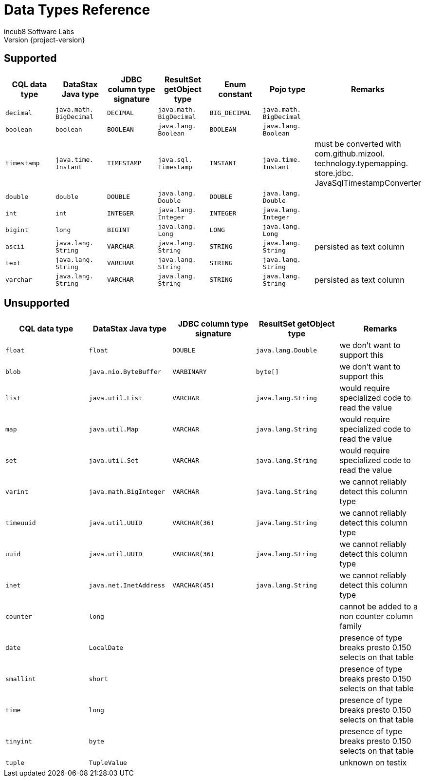 = Data Types Reference
incub8 Software Labs
Version {project-version}

== Supported

[cols="1m,1m,1m,1m,1m,1m,1", options="header"]
|===
|CQL data type
|DataStax Java type
|JDBC column type signature
|ResultSet getObject type
|Enum constant
|Pojo type
|Remarks

|decimal
|java.{zwsp}math.{zwsp}BigDecimal
|DECIMAL
|java.{zwsp}math.{zwsp}BigDecimal
|BIG_DECIMAL
|java.{zwsp}math.{zwsp}BigDecimal
|

|boolean
|boolean
|BOOLEAN
|java.{zwsp}lang.{zwsp}Boolean
|BOOLEAN
|java.{zwsp}lang.{zwsp}Boolean
|

|timestamp
|java.{zwsp}time.{zwsp}Instant
|TIMESTAMP
|java.{zwsp}sql.{zwsp}Timestamp
|INSTANT
|java.{zwsp}time.{zwsp}Instant
|must be converted with com.{zwsp}github.{zwsp}mizool.{zwsp}technology.{zwsp}typemapping.{zwsp}store.{zwsp}jdbc.{zwsp}JavaSqlTimestampConverter

|double
|double
|DOUBLE
|java.{zwsp}lang.{zwsp}Double
|DOUBLE
|java.{zwsp}lang.{zwsp}Double
|

|int
|int
|INTEGER
|java.{zwsp}lang.{zwsp}Integer
|INTEGER
|java.{zwsp}lang.{zwsp}Integer
|

|bigint
|long
|BIGINT
|java.{zwsp}lang.{zwsp}Long
|LONG
|java.{zwsp}lang.{zwsp}Long
|

|ascii
|java.{zwsp}lang.{zwsp}String
|VARCHAR
|java.{zwsp}lang.{zwsp}String
|STRING
|java.{zwsp}lang.{zwsp}String
|persisted as text column

|text
|java.{zwsp}lang.{zwsp}String
|VARCHAR
|java.{zwsp}lang.{zwsp}String
|STRING
|java.{zwsp}lang.{zwsp}String
|

|varchar
|java.{zwsp}lang.{zwsp}String
|VARCHAR
|java.{zwsp}lang.{zwsp}String
|STRING
|java.{zwsp}lang.{zwsp}String
|persisted as text column
|===

== Unsupported

[cols="1m,1m,1m,1m,1", options="header"]
|===
|CQL data type
|DataStax Java type
|JDBC column type signature
|ResultSet getObject type
|Remarks

|float
|float
|DOUBLE
|java.{zwsp}lang.{zwsp}Double
|we don't want to support this

|blob
|java.{zwsp}nio.{zwsp}ByteBuffer
|VARBINARY
|byte[]
|we don't want to support this

|list
|java.{zwsp}util.{zwsp}List
|VARCHAR
|java.{zwsp}lang.{zwsp}String
|would require specialized code to read the value

|map
|java.{zwsp}util.{zwsp}Map
|VARCHAR
|java.{zwsp}lang.{zwsp}String
|would require specialized code to read the value

|set
|java.{zwsp}util.{zwsp}Set
|VARCHAR
|java.{zwsp}lang.{zwsp}String
|would require specialized code to read the value

|varint
|java.{zwsp}math.{zwsp}BigInteger
|VARCHAR
|java.{zwsp}lang.{zwsp}String
|we cannot reliably detect this column type

|timeuuid
|java.{zwsp}util.{zwsp}UUID
|VARCHAR(36)
|java.{zwsp}lang.{zwsp}String
|we cannot reliably detect this column type

|uuid
|java.{zwsp}util.{zwsp}UUID
|VARCHAR(36)
|java.{zwsp}lang.{zwsp}String
|we cannot reliably detect this column type

|inet
|java.{zwsp}net.{zwsp}InetAddress
|VARCHAR(45)
|java.{zwsp}lang.{zwsp}String
|we cannot reliably detect this column type

|counter
|long
|
|
|cannot be added to a non counter column family

|date
|LocalDate
|
|
|presence of type breaks presto 0.150 selects on that table

|smallint
|short
|
|
|presence of type breaks presto 0.150 selects on that table

|time
|long
|
|
|presence of type breaks presto 0.150 selects on that table

|tinyint
|byte
|
|
|presence of type breaks presto 0.150 selects on that table

|tuple
|TupleValue
|
|
|unknown on testix